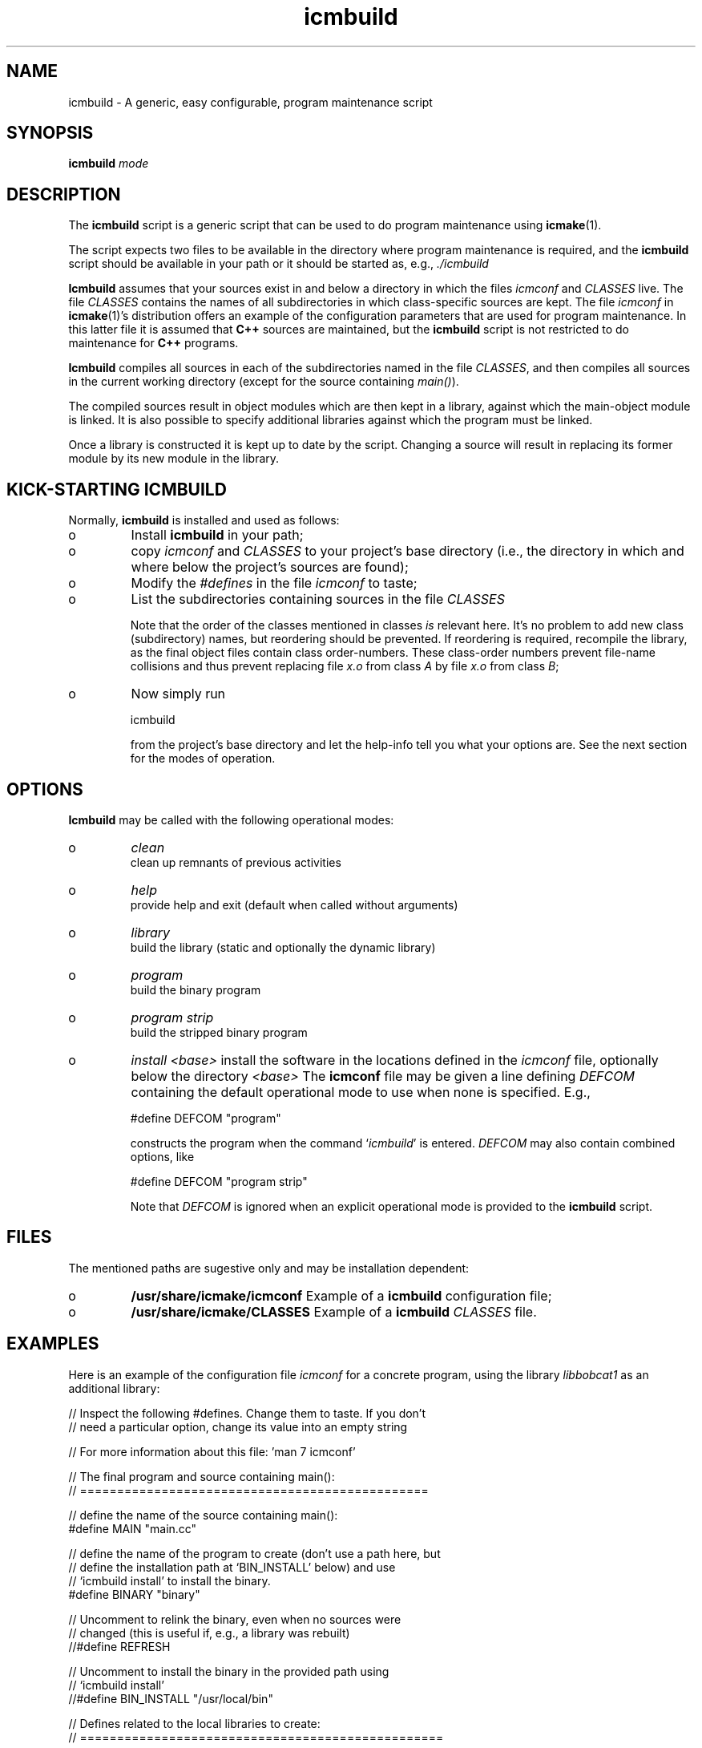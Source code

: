 .TH "icmbuild" "1" "1992\-2011" "icmake\&.7\&.16\&.00\&.tar\&.gz" "A generic program maintenance script"

.PP 
.SH "NAME"
icmbuild \- A generic, easy configurable, program maintenance script
.PP 
.SH "SYNOPSIS"
\fBicmbuild\fP \fImode\fP
.PP 
.SH "DESCRIPTION"

.PP 
The \fBicmbuild\fP script is a generic script that can be used to do program
maintenance using \fBicmake\fP(1)\&. 
.PP 
The script expects two files to be available in the directory where program
maintenance is required, and the \fBicmbuild\fP script should be available in your
path or it should be started as, e\&.g\&., \fI\&./icmbuild\fP
.PP 
\fBIcmbuild\fP assumes that your sources exist in and below a directory in which the
files \fIicmconf\fP and \fICLASSES\fP live\&. The file \fICLASSES\fP contains the
names of all subdirectories in which class\-specific sources are kept\&. The file
\fIicmconf\fP in \fBicmake\fP(1)\(cq\&s distribution offers an example of the
configuration parameters that are used for program maintenance\&. In this latter
file it is assumed that \fBC++\fP sources are maintained, but the \fBicmbuild\fP script
is not restricted to do maintenance for \fBC++\fP programs\&.
.PP 
\fBIcmbuild\fP compiles all sources in each of the subdirectories named in the file
\fICLASSES\fP, and then compiles all sources in the current working directory
(except for the source containing \fImain()\fP)\&.
.PP 
The compiled sources result in object modules which are then kept in a
library, against which the main\-object module is linked\&. It is also possible
to specify additional libraries against which the program must be linked\&.
.PP 
Once a library is constructed it is kept up to date by the script\&. Changing a
source will result in replacing its former module by its new module in the
library\&. 
.PP 
.SH "KICK\-STARTING ICMBUILD"

.PP 
Normally, \fBicmbuild\fP is installed and used as follows:
.IP o 
Install \fBicmbuild\fP in your path;
.IP o 
copy \fIicmconf\fP and \fICLASSES\fP to your project\(cq\&s base directory
(i\&.e\&., the directory in which and where below the project\(cq\&s sources are
found);
.IP o 
Modify the \fI#defines\fP in the file \fIicmconf\fP to taste;
.IP o 
List the subdirectories containing sources in the file \fICLASSES\fP
.IP 
Note that the order of the classes mentioned in classes \fIis\fP relevant
here\&.  It\(cq\&s no problem to add new class (subdirectory) names, but
reordering should be prevented\&. If reordering is required, recompile
the library, as the final object files contain class order\-numbers\&.
These class\-order numbers prevent file\-name collisions and thus prevent
replacing file \fIx\&.o\fP from class \fIA\fP by file \fIx\&.o\fP from class
\fIB\fP;
.IP o 
Now simply run 
.nf 

            icmbuild 
        
.fi 
from the project\(cq\&s base directory and let the help\-info tell you
what your options are\&. See the next section for the modes of operation\&.

.PP 
.SH "OPTIONS"

.PP 
\fBIcmbuild\fP may be called with the following operational modes:
.IP o 
\fIclean\fP
.br 
clean up remnants of previous activities
.IP o 
\fIhelp\fP
.br 
provide help and exit (default when called without arguments)
.IP o 
\fIlibrary\fP
.br 
build the library (static and optionally the dynamic library)
.IP o 
\fIprogram\fP
.br 
build the binary program
.IP o 
\fIprogram strip\fP
.br 
build the stripped binary program
.IP o 
\fIinstall <base>\fP
install the software in the locations defined in the \fIicmconf\fP
file, optionally below the directory \fI<base>\fP
The \fBicmconf\fP file may be given a line defining \fIDEFCOM\fP containing
the default operational mode to use when none is specified\&. E\&.g\&.,
.nf 

    #define DEFCOM \(dq\&program\(dq\&
        
.fi 
constructs the program when the command `\fIicmbuild\fP\(cq\& is
entered\&. \fIDEFCOM\fP may also contain combined options, like 
.nf 

    #define DEFCOM \(dq\&program strip\(dq\&
        
.fi 
Note that \fIDEFCOM\fP is ignored when an explicit operational mode is
provided to the \fBicmbuild\fP script\&.
.PP 
.SH "FILES"

.PP 
The mentioned paths are sugestive only and may be installation dependent:
.IP o 
\fB/usr/share/icmake/icmconf\fP
Example of a \fBicmbuild\fP configuration file;
.IP o 
\fB/usr/share/icmake/CLASSES\fP
Example of a \fBicmbuild\fP \fICLASSES\fP file\&.

.PP 
.SH "EXAMPLES"

.PP 
Here is an example of the configuration file \fIicmconf\fP for a concrete
program, using the library \fIlibbobcat1\fP as an additional library:
.PP 
.nf 
    // Inspect the following #defines\&. Change them to taste\&. If you don\(cq\&t
    // need a particular option, change its value into an empty string

    // For more information about this file: \(cq\&man 7 icmconf\(cq\&

    // The final program and source containing main():
    // ===============================================

    // define the name of the source containing main():
#define MAIN                \(dq\&main\&.cc\(dq\&

    // define the name of the program to create (don\(cq\&t use a path here, but
    // define the installation path at `BIN_INSTALL\(cq\& below) and use
    // `icmbuild install\(cq\& to install the binary\&.
#define BINARY              \(dq\&binary\(dq\&

    // Uncomment to relink the binary, even when no sources were
    // changed (this is useful if, e\&.g\&., a library was rebuilt)
//#define REFRESH

    // Uncomment to install the binary in the provided path using 
    // `icmbuild install\(cq\&
//#define BIN_INSTALL         \(dq\&/usr/local/bin\(dq\&

    // Defines related to the local libraries to create:
    // =================================================

    // Uncomment to create a local library rather (when a binary program is 
    // built it will be linked against the library rather than the individual
    // object modules)\&. Change the lib\(cq\&s name at you own digression (don\(cq\&t use
    // lib or an extension like \&.a)
//#define LIBRARY           \(dq\&modules\(dq\&

    // Uncomment to construct a shared library 
//#define SHARED

    // When creating a shared library:
    // Specify the names of any libraries and library paths that are required
    // by the shared library\&. E\&.g\&., if a library is found in /usr/lib/special
    // use \(dq\&\-L/usr/lib/special \-lspecial\(dq\& if the name of the library is
    // libspecial\&.so
    // The /lib and /usr/lib paths are usually predefined and need not be 
    // specified
#define SHAREDREQ           \(dq\&\(dq\&

    // Uncomment to install the libraries in the provided path using 
    // `icmbuild install\(cq\&
//#define LIB_INSTALL         \(dq\&/usr/local/lib\(dq\&


    // #defines used for compilation and linking:
    // ==========================================

    // Uncomment to clear the screen just before starting the compilation
    // process 
//#define CLS

    // Uncomment to use the ALL facility and a class dependency setup in the
    // CLASSES file\&. When a directory contains a file ALL (optionally rename
    // this filename by providing an alternative name) then all class sources
    // and sources of all classes depending on it are also compiled\&.  Class
    // dependencies in CLASSES consist of the class name (as the first word on
    // a line) optionally followed by additional class names, which are the
    // classes directly depending on the line\(cq\&s first class name\&.
//#define USE_ALL             \(dq\&a\(dq\&

    // define the compiler to use\&. Options specified here will always be used
    // and cannot be overruled by COMPILER_OPTIONS or COPT settings
#define COMPILER            \(dq\&g++ \-\-std=c++0x \-Wall\(dq\&

    // define the compiler options to use\&. 
    // To enable GNU extensions in addition to C++0x extensions, add the
    // \-\-std=gnu++0x flag
#define COMPILER_OPTIONS    \(dq\&\-g \-O2\(dq\&

    // define the pattern to locate sources in a directory:
#define SOURCES             \(dq\&*\&.cc\(dq\&

    // define the options used for linking:
#define LINKER_OPTIONS      \(dq\&\(dq\&

    // By providing the following two #defines the contents of environment
    // variables named as specified will overrule, resp\&. COMPILER_OPTIONS 
    // and LINKER_OPTIONS\&. If the #defines are provided and the environment 
    // variables haven\(cq\&t been specified then COMPILER_OPTIONS and
    // LINKER_OPTIONS will be used as\-is
//#define COPT \(dq\&CXXFLAGS\(dq\&
//#define LOPT \(dq\&LDFLAGS\(dq\&

    // define any additional libraries BINARY may need:
#define ADD_LIBRARIES       \(dq\&\(dq\&

    // define any additional paths (other than the standard paths) the
    // additional libraries are located in:
#define ADD_LIBRARY_PATHS  \(dq\&\(dq\&

    // Some advanced #defines, used to create parsers and lexical scanners 
    // ===================================================================


    // Lexical Scanner section
    // =======================

    // Should a lexical scanner be constructed? If so, define the subdirectory 
    // containing the scanner\(cq\&s specification file\&. 
#define SCANNER_DIR         \(dq\&\(dq\&  

    // What is the program generating the lexical scanner?
#define SCANGEN             \(dq\&flex\(dq\&

    // Flags to provide SCANGEN with:
#define SCANFLAGS           \(dq\&\-I\(dq\&

    // Name of the lexical scanner specification file
#define SCANSPEC            \(dq\&lexer\(dq\&

    // Specify additional lexer specification files using patterns
    // these files are (in)directly included by SCANSPEC
//#define SCANFILES            \(dq\&\(dq\&
    
    // Name of the file generated by the lexical scanner
#define SCANOUT             \(dq\&yylex\&.cc\(dq\&


    // Parser section
    // ==============

    // Should a parser be constructed? If so, define the subdirectory
    // containing the parser\(cq\&s specification file
#define PARSER_DIR          \(dq\&\(dq\&

    // What is the program generating a parser?
#define PARSGEN             \(dq\&bisonc++\(dq\&

    // Flags to provide PARSGEN with:
#define PARSFLAGS           \(dq\&\-V \-l\(dq\&

    // What is the grammar specification file?
#define PARSSPEC            \(dq\&grammar\(dq\&

    // Specify additional grammar specification files using patterns
    // these files are (in)directly included by PARSSPEC\&. 
//#define PARSFILES           \(dq\&\(dq\&

    // Name of the file generated by the parser generator containing the 
    // parser function
#define PARSOUT             \(dq\&parse\&.cc\(dq\&


    // Additional defines, which normally require no modification
    // ==========================================================

    // should commands be echoed (ON) or not (OFF) ?
#define USE_ECHO              ON

    // Directory below this directory to contain temporary results
#define TMP_DIR             \(dq\&tmp\(dq\&

    //  The extension of object modules:
#define OBJ_EXT             \(dq\&\&.o\(dq\&

    //  Use the VERSION file
#define USE_VERSION

    // below #define DEFCOM \(dq\&program\(dq\& or \(dq\&library\(dq\& may be added by icmstart




.fi 

.PP 
.SH "SEE ALSO"
\fBicmake\fP(1), \fBicmconf\fP(7), \fBicmstart\fP(1), \fBicmstart\&.rc\fP(7)
.PP 
.SH "BUGS"
None reported
.PP 
.SH "COPYRIGHT"
This is free software, distributed under the terms of the 
GNU General Public License (GPL)\&.
.PP 
.SH "AUTHOR"
Frank B\&. Brokken (\fBf\&.b\&.brokken@rug\&.nl\fP)\&.
.PP 
